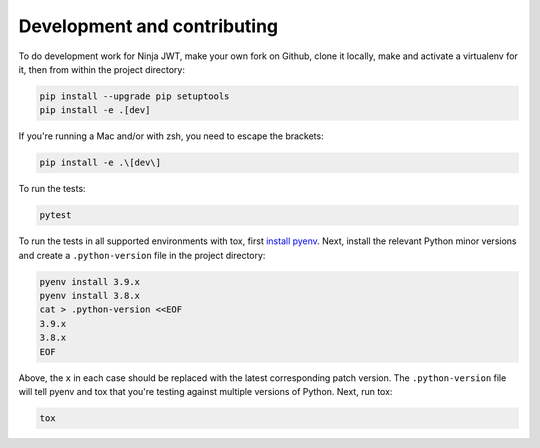 .. _development_and_contributing:

Development and contributing
============================

To do development work for Ninja JWT, make your own fork on Github, clone it
locally, make and activate a virtualenv for it, then from within the project
directory:

.. code-block:: bash

  pip install --upgrade pip setuptools
  pip install -e .[dev]

If you're running a Mac and/or with zsh, you need to escape the brackets:

.. code-block:: bash

  pip install -e .\[dev\]

To run the tests:

.. code-block:: bash

  pytest

To run the tests in all supported environments with tox, first `install pyenv
<https://github.com/pyenv/pyenv#installation>`__.  Next, install the relevant
Python minor versions and create a ``.python-version`` file in the project
directory:

.. code-block:: bash

  pyenv install 3.9.x
  pyenv install 3.8.x
  cat > .python-version <<EOF
  3.9.x
  3.8.x
  EOF

Above, the ``x`` in each case should be replaced with the latest corresponding
patch version.  The ``.python-version`` file will tell pyenv and tox that
you're testing against multiple versions of Python.  Next, run tox:

.. code-block:: bash

  tox
